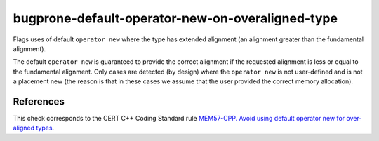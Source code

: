 .. title:: clang-tidy - bugprone-default-operator-new-on-overaligned-type

bugprone-default-operator-new-on-overaligned-type
=================================================

Flags uses of default ``operator new`` where the type has extended
alignment (an alignment greater than the fundamental alignment).

The default ``operator new`` is guaranteed to provide the correct alignment
if the requested alignment is less or equal to the fundamental alignment.
Only cases are detected (by design) where the ``operator new`` is not
user-defined and is not a placement new (the reason is that in these cases we
assume that the user provided the correct memory allocation).

References
----------

This check corresponds to the CERT C++ Coding Standard rule
`MEM57-CPP. Avoid using default operator new for over-aligned types
<https://wiki.sei.cmu.edu/confluence/display/cplusplus/MEM57-CPP.+Avoid+using+default+operator+new+for+over-aligned+types>`_.
